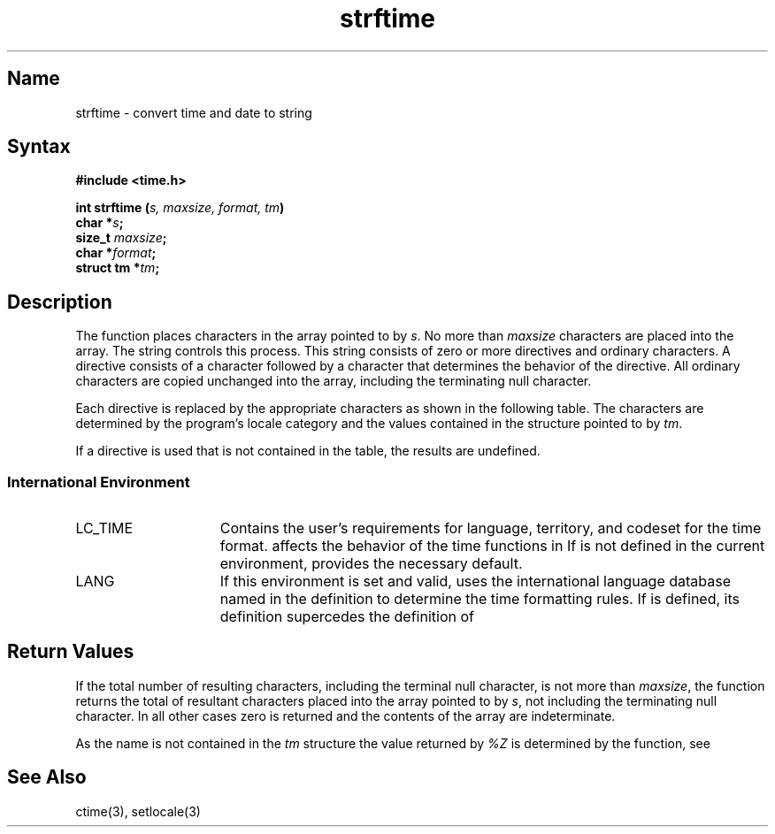 .TH strftime 3
.SH Name
strftime \- convert time and date to string
.SH Syntax
.B #include <time.h>
.PP
.B int strftime (\fIs, maxsize, format, tm\fP)
.br
.B char *\fIs\fP;
.br
.B size_t \fImaxsize\fP;   
.br
.B char *\fIformat\fP;
.br
.B struct tm *\fItm\fP;
.SH Description
.NXR "strftime subroutine"
.PP
The
.PN strftime
function places characters in the array pointed to by \fIs\fR.
No more than \fImaxsize\fR characters are placed into the array.
The
.PN format
string controls this process.
This string consists of zero or more directives and ordinary characters.
A directive consists of a
.PN %
character followed by a character that determines the behavior of the 
directive.  All ordinary characters are copied unchanged into the array, 
including the terminating null character.
.PP
Each directive is replaced by the appropriate characters as shown in the 
following table. The characters are determined by the program's locale 
category
.PN LC_TIME
and the values contained in the structure pointed to by \fItm\fP.
.PP
.TS
tab(@);
lp-1v-1fHB lp-1v-1fHB
lp-1v-1 lp-1v-1.
.sp 6p
_
.sp 6p
Directive@Replaced by
.sp 6p
_
.sp 6p
%a@Locale's abbreviated weekday name
%A@Locale's full weekday name
%b@Locale's abbreviated month name
%B@Locale's full month name
%c@Locale's date and time representation
%d@Day of month as a decimal number (01\-31)
%D@Date (%m/%d/%y)
%h@Locale's abbreviated month name
%H@Hour as a decimal number (00\-23)
%I@Hour as a decimal number (01\-12)
%j@Day of year (001\-366)
%m@Number of month (01\-12)
%M@Minute number (00\-59)
%n@Newline character
%p@Locale's equivalent to AM or PM
%r@Time in AM/PM notation
%S@Second number (00\-59)
%t@Tab character
%T@Time (%H/%M/%S)
%U@Week number (00\-53), Sunday as first day of week
%w@Weekday number (0[Sunday]\-6)
%W@Week number (00\-53), Monday as first day of week
%x@Locale's date representation
%X@Locale's time representation
%y@Year without century (00\-99)
%Y@Year with century
%Z@Timezone name, no characters if no timezone
%%@%
.sp 6p
_
.TE
.PP
If a directive is used that is not contained in the table, 
the results are undefined.
.SS International Environment
.IP LC_TIME 15
Contains the user's requirements for language, territory, and codeset for
the time format. 
.PN LC_TIME 
affects the behavior of the time functions in
.PN strftime .
If
.PN LC_TIME
is not defined in the current environment, 
.PN LANG
provides the necessary default.
.IP LANG 15
If this environment is set and valid, 
.PN strftime
uses the international language database named in the definition to determine
the time formatting rules. If
.PN LC_TIME 
is defined, its definition supercedes the definition of 
.PN LANG .
.SH Return Values
If the total number of resulting characters, including the terminal null 
character, is not more than \fImaxsize\fR, the
.PN strftime
function returns the total of resultant characters placed into the 
array pointed to by \fIs\fR, not including the terminating null character.
In all other cases zero is returned and the contents of the array are 
indeterminate.
.PP
As the
.PN timezone
name is not contained in the \fItm\fR structure the value returned 
by \fI%Z\fR is determined by the
.PN timezone
function, see
.PN ctime .
.SH See Also
ctime(3), setlocale(3)
